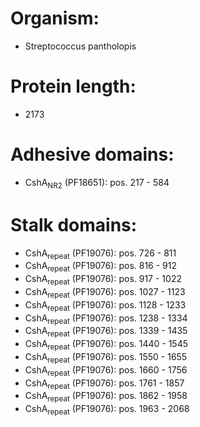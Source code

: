* Organism:
- Streptococcus pantholopis
* Protein length:
- 2173
* Adhesive domains:
- CshA_NR2 (PF18651): pos. 217 - 584
* Stalk domains:
- CshA_repeat (PF19076): pos. 726 - 811
- CshA_repeat (PF19076): pos. 816 - 912
- CshA_repeat (PF19076): pos. 917 - 1022
- CshA_repeat (PF19076): pos. 1027 - 1123
- CshA_repeat (PF19076): pos. 1128 - 1233
- CshA_repeat (PF19076): pos. 1238 - 1334
- CshA_repeat (PF19076): pos. 1339 - 1435
- CshA_repeat (PF19076): pos. 1440 - 1545
- CshA_repeat (PF19076): pos. 1550 - 1655
- CshA_repeat (PF19076): pos. 1660 - 1756
- CshA_repeat (PF19076): pos. 1761 - 1857
- CshA_repeat (PF19076): pos. 1862 - 1958
- CshA_repeat (PF19076): pos. 1963 - 2068

